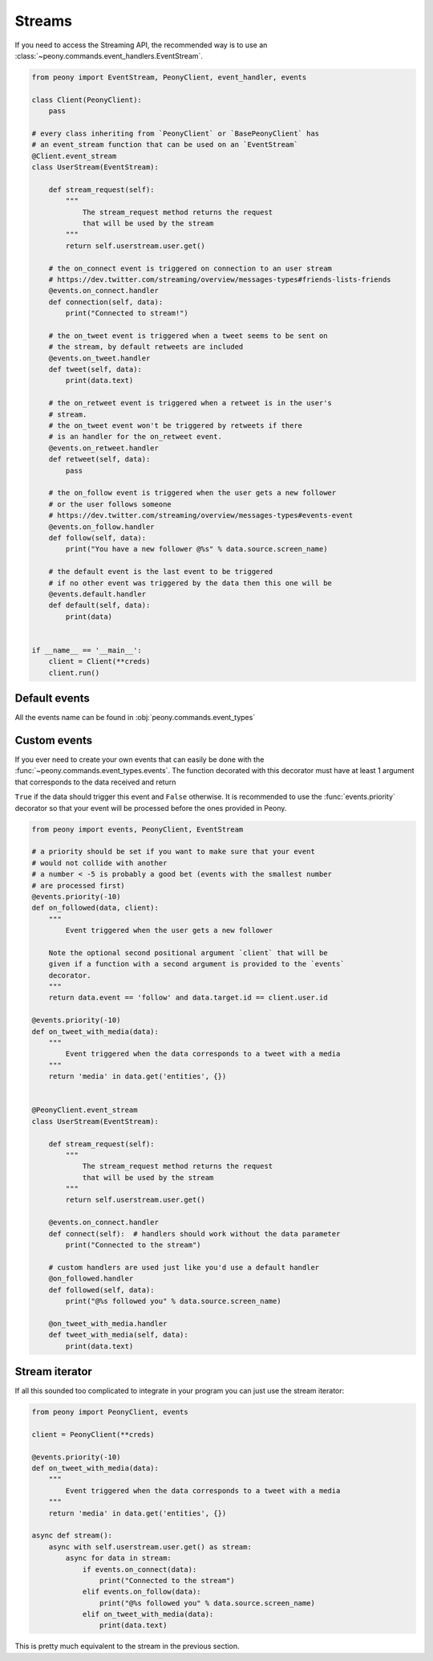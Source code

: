 =========
 Streams
=========

If you need to access the Streaming API, the recommended way is to use an
:class:`~peony.commands.event_handlers.EventStream`.


.. code-block:: python

    from peony import EventStream, PeonyClient, event_handler, events

    class Client(PeonyClient):
        pass

    # every class inheriting from `PeonyClient` or `BasePeonyClient` has
    # an event_stream function that can be used on an `EventStream`
    @Client.event_stream
    class UserStream(EventStream):

        def stream_request(self):
            """
                The stream_request method returns the request
                that will be used by the stream
            """
            return self.userstream.user.get()

        # the on_connect event is triggered on connection to an user stream
        # https://dev.twitter.com/streaming/overview/messages-types#friends-lists-friends
        @events.on_connect.handler
        def connection(self, data):
            print("Connected to stream!")

        # the on_tweet event is triggered when a tweet seems to be sent on
        # the stream, by default retweets are included
        @events.on_tweet.handler
        def tweet(self, data):
            print(data.text)

        # the on_retweet event is triggered when a retweet is in the user's
        # stream.
        # the on_tweet event won't be triggered by retweets if there
        # is an handler for the on_retweet event.
        @events.on_retweet.handler
        def retweet(self, data):
            pass

        # the on_follow event is triggered when the user gets a new follower
        # or the user follows someone
        # https://dev.twitter.com/streaming/overview/messages-types#events-event
        @events.on_follow.handler
        def follow(self, data):
            print("You have a new follower @%s" % data.source.screen_name)

        # the default event is the last event to be triggered
        # if no other event was triggered by the data then this one will be
        @events.default.handler
        def default(self, data):
            print(data)


    if __name__ == '__main__':
        client = Client(**creds)
        client.run()

Default events
--------------

All the events name can be found in :obj:`peony.commands.event_types`

Custom events
-------------

If you ever need to create your own events that can easily be done with
the :func:`~peony.commands.event_types.events`.
The function decorated with this decorator must have at least 1 argument that
corresponds to the data received and return

``True`` if the data should trigger this event and ``False`` otherwise.
It is recommended to use the :func:`events.priority`
decorator so that your event will be processed before the ones provided in Peony.

.. code-block:: python

    from peony import events, PeonyClient, EventStream

    # a priority should be set if you want to make sure that your event
    # would not collide with another
    # a number < -5 is probably a good bet (events with the smallest number
    # are processed first)
    @events.priority(-10)
    def on_followed(data, client):
        """
            Event triggered when the user gets a new follower

        Note the optional second positional argument `client` that will be
        given if a function with a second argument is provided to the `events`
        decorator.
        """
        return data.event == 'follow' and data.target.id == client.user.id

    @events.priority(-10)
    def on_tweet_with_media(data):
        """
            Event triggered when the data corresponds to a tweet with a media
        """
        return 'media' in data.get('entities', {})


    @PeonyClient.event_stream
    class UserStream(EventStream):

        def stream_request(self):
            """
                The stream_request method returns the request
                that will be used by the stream
            """
            return self.userstream.user.get()

        @events.on_connect.handler
        def connect(self):  # handlers should work without the data parameter
            print("Connected to the stream")

        # custom handlers are used just like you'd use a default handler
        @on_followed.handler
        def followed(self, data):
            print("@%s followed you" % data.source.screen_name)

        @on_tweet_with_media.handler
        def tweet_with_media(self, data):
            print(data.text)

Stream iterator
---------------

If all this sounded too complicated to integrate in your program you can just
use the stream iterator:

.. code-block:: python

    from peony import PeonyClient, events

    client = PeonyClient(**creds)

    @events.priority(-10)
    def on_tweet_with_media(data):
        """
            Event triggered when the data corresponds to a tweet with a media
        """
        return 'media' in data.get('entities', {})

    async def stream():
        async with self.userstream.user.get() as stream:
            async for data in stream:
                if events.on_connect(data):
                    print("Connected to the stream")
                elif events.on_follow(data):
                    print("@%s followed you" % data.source.screen_name)
                elif on_tweet_with_media(data):
                    print(data.text)


This is pretty much equivalent to the stream in the previous section.
